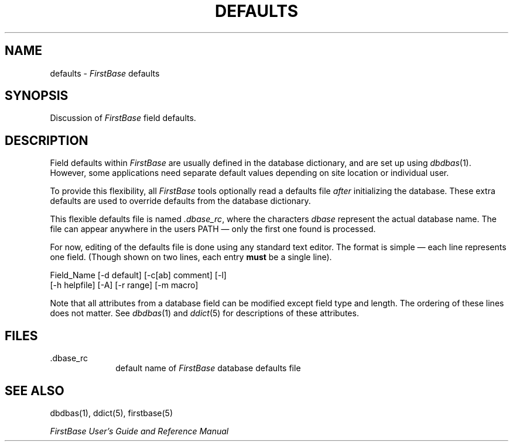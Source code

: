 .TH DEFAULTS 5 "12 September 1995"
.FB
.SH NAME
defaults \- \fIFirstBase\fP defaults
.SH SYNOPSIS
Discussion of \fIFirstBase\fP field defaults.
.SH DESCRIPTION
Field defaults within \fIFirstBase\fP are usually defined in the
database dictionary, and are set up using \fIdbdbas\fP(1).
However, some applications need separate default values depending on
site location or individual user.
.PP
To provide this flexibility, all \fIFirstBase\fP tools optionally read a
defaults file \fIafter\fP initializing the database. These extra defaults are
used to override defaults from the database dictionary.
.PP
This flexible defaults file is named \fI.dbase_rc\fP, where the
characters \fIdbase\fP represent the actual database name. The
file can appear anywhere in the users PATH \(em only the first one found is
processed.
.PP
For now, editing of the defaults file is done using any standard text
editor. The format is simple \(em each line represents one field.
(Though shown on two lines, each entry \fBmust\fP be a single line).
.nf
.nj
.sp 1
.ft CW
Field_Name [-d default] [-c[ab] comment] [-l]
   [-h helpfile] [-A] [-r range] [-m macro]
.ju
.fi
.PP
Note that all attributes from a database field can be modified except
field type and length. The ordering of these lines does not matter.
See \fIdbdbas\fP(1) and \fIddict\fP(5) for descriptions of these attributes.
.SH FILES
.PD 0
.TP 10
 \.dbase_rc
default name of \fIFirstBase\fP database defaults file
.PD
.SH SEE ALSO
dbdbas(1), ddict(5), firstbase(5)
.PP
.I FirstBase User's Guide and Reference Manual
.br
